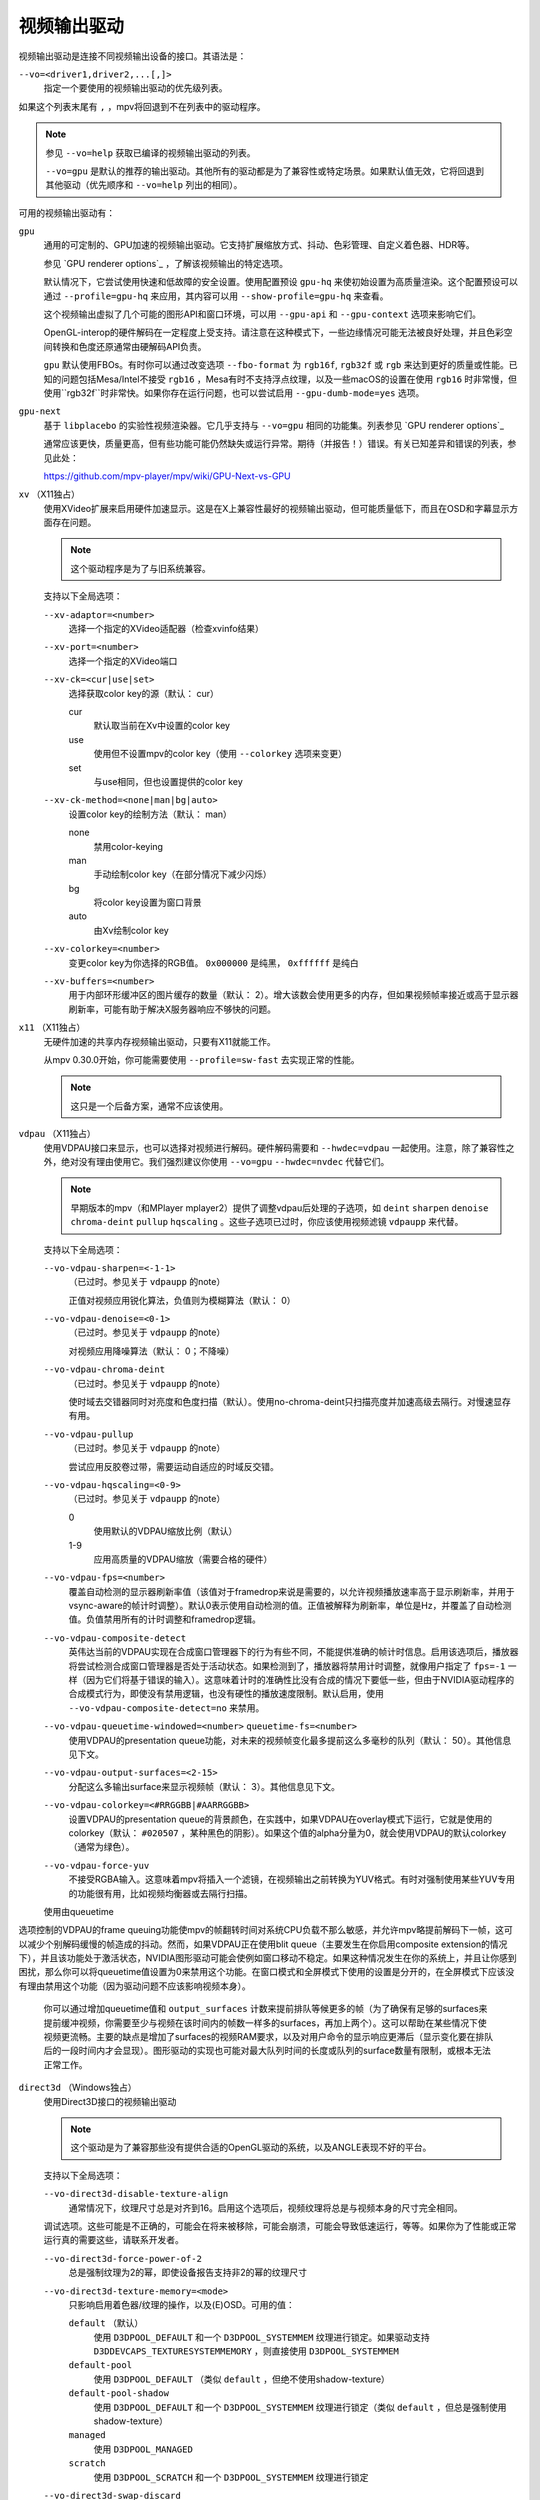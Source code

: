 视频输出驱动
============

视频输出驱动是连接不同视频输出设备的接口。其语法是：

``--vo=<driver1,driver2,...[,]>``
    指定一个要使用的视频输出驱动的优先级列表。

如果这个列表末尾有 ``,`` ，mpv将回退到不在列表中的驱动程序。

.. note::

    参见 ``--vo=help`` 获取已编译的视频输出驱动的列表。

    ``--vo=gpu`` 是默认的推荐的输出驱动。其他所有的驱动都是为了兼容性或特定场景。如果默认值无效，它将回退到其他驱动（优先顺序和 ``--vo=help`` 列出的相同）。

可用的视频输出驱动有：

``gpu``
    通用的可定制的、GPU加速的视频输出驱动。它支持扩展缩放方式、抖动、色彩管理、自定义着色器、HDR等。

    参见 `GPU renderer options`_ ，了解该视频输出的特定选项。

    默认情况下，它尝试使用快速和低故障的安全设置。使用配置预设 ``gpu-hq`` 来使初始设置为高质量渲染。这个配置预设可以通过 ``--profile=gpu-hq`` 来应用，其内容可以用 ``--show-profile=gpu-hq`` 来查看。

    这个视频输出虚拟了几个可能的图形API和窗口环境，可以用 ``--gpu-api`` 和 ``--gpu-context`` 选项来影响它们。

    OpenGL-interop的硬件解码在一定程度上受支持。请注意在这种模式下，一些边缘情况可能无法被良好处理，并且色彩空间转换和色度还原通常由硬解码API负责。

    ``gpu`` 默认使用FBOs。有时你可以通过改变选项 ``--fbo-format`` 为 ``rgb16f``, ``rgb32f`` 或 ``rgb`` 来达到更好的质量或性能。已知的问题包括Mesa/Intel不接受 ``rgb16`` ，Mesa有时不支持浮点纹理，以及一些macOS的设置在使用 ``rgb16`` 时非常慢，但使用``rgb32f``时非常快。如果你存在运行问题，也可以尝试启用 ``--gpu-dumb-mode=yes`` 选项。

``gpu-next``
    基于 ``libplacebo`` 的实验性视频渲染器。它几乎支持与 ``--vo=gpu`` 相同的功能集。列表参见 `GPU renderer options`_

    通常应该更快，质量更高，但有些功能可能仍然缺失或运行异常。期待（并报告！）错误。有关已知差异和错误的列表，参见此处：

    https://github.com/mpv-player/mpv/wiki/GPU-Next-vs-GPU

``xv`` （X11独占）
    使用XVideo扩展来启用硬件加速显示。这是在X上兼容性最好的视频输出驱动，但可能质量低下，而且在OSD和字幕显示方面存在问题。

    .. note:: 这个驱动程序是为了与旧系统兼容。

    支持以下全局选项：

    ``--xv-adaptor=<number>``
        选择一个指定的XVideo适配器（检查xvinfo结果）
    ``--xv-port=<number>``
        选择一个指定的XVideo端口
    ``--xv-ck=<cur|use|set>``
        选择获取color key的源（默认： cur）

        cur
          默认取当前在Xv中设置的color key
        use
          使用但不设置mpv的color key（使用 ``--colorkey`` 选项来变更）
        set
          与use相同，但也设置提供的color key

    ``--xv-ck-method=<none|man|bg|auto>``
        设置color key的绘制方法（默认： man）

        none
          禁用color-keying
        man
          手动绘制color key（在部分情况下减少闪烁）
        bg
          将color key设置为窗口背景
        auto
          由Xv绘制color key

    ``--xv-colorkey=<number>``
        变更color key为你选择的RGB值。 ``0x000000`` 是纯黑， ``0xffffff`` 是纯白

    ``--xv-buffers=<number>``
        用于内部环形缓冲区的图片缓存的数量（默认： 2）。增大该数会使用更多的内存，但如果视频帧率接近或高于显示器刷新率，可能有助于解决X服务器响应不够快的问题。

``x11`` （X11独占）
    无硬件加速的共享内存视频输出驱动，只要有X11就能工作。

    从mpv 0.30.0开始，你可能需要使用 ``--profile=sw-fast`` 去实现正常的性能。

    .. note:: 这只是一个后备方案，通常不应该使用。

``vdpau`` （X11独占）
    使用VDPAU接口来显示，也可以选择对视频进行解码。硬件解码需要和 ``--hwdec=vdpau`` 一起使用。注意，除了兼容性之外，绝对没有理由使用它。我们强烈建议你使用 ``--vo=gpu`` ``--hwdec=nvdec`` 代替它们。

    .. note::

        早期版本的mpv（和MPlayer mplayer2）提供了调整vdpau后处理的子选项，如 ``deint``  ``sharpen`` ``denoise`` ``chroma-deint`` ``pullup`` ``hqscaling`` 。这些子选项已过时，你应该使用视频滤镜 ``vdpaupp`` 来代替。

    支持以下全局选项：

    ``--vo-vdpau-sharpen=<-1-1>``
        （已过时。参见关于 ``vdpaupp`` 的note）

        正值对视频应用锐化算法，负值则为模糊算法（默认： 0）
    ``--vo-vdpau-denoise=<0-1>``
        （已过时。参见关于 ``vdpaupp`` 的note）

        对视频应用降噪算法（默认： 0；不降噪）
    ``--vo-vdpau-chroma-deint``
        （已过时。参见关于 ``vdpaupp`` 的note）

        使时域去交错器同时对亮度和色度扫描（默认）。使用no-chroma-deint只扫描亮度并加速高级去隔行。对慢速显存有用。
    ``--vo-vdpau-pullup``
        （已过时。参见关于 ``vdpaupp`` 的note）

        尝试应用反胶卷过带，需要运动自适应的时域反交错。
    ``--vo-vdpau-hqscaling=<0-9>``
        （已过时。参见关于 ``vdpaupp`` 的note）

        0
            使用默认的VDPAU缩放比例（默认）
        1-9
            应用高质量的VDPAU缩放（需要合格的硬件）
    ``--vo-vdpau-fps=<number>``
        覆盖自动检测的显示器刷新率值（该值对于framedrop来说是需要的，以允许视频播放速率高于显示刷新率，并用于vsync-aware的帧计时调整）。默认0表示使用自动检测的值。正值被解释为刷新率，单位是Hz，并覆盖了自动检测值。负值禁用所有的计时调整和framedrop逻辑。
    ``--vo-vdpau-composite-detect``
        英伟达当前的VDPAU实现在合成窗口管理器下的行为有些不同，不能提供准确的帧计时信息。启用该选项后，播放器将尝试检测合成窗口管理器是否处于活动状态。如果检测到了，播放器将禁用计时调整，就像用户指定了 ``fps=-1`` 一样（因为它们将基于错误的输入）。这意味着计时的准确性比没有合成的情况下要低一些，但由于NVIDIA驱动程序的合成模式行为，即使没有禁用逻辑，也没有硬性的播放速度限制。默认启用，使用 ``--vo-vdpau-composite-detect=no`` 来禁用。
    ``--vo-vdpau-queuetime-windowed=<number>`` ``queuetime-fs=<number>``
        使用VDPAU的presentation queue功能，对未来的视频帧变化最多提前这么多毫秒的队列（默认： 50）。其他信息见下文。
    ``--vo-vdpau-output-surfaces=<2-15>``
        分配这么多输出surface来显示视频帧（默认： 3）。其他信息见下文。
    ``--vo-vdpau-colorkey=<#RRGGBB|#AARRGGBB>``
        设置VDPAU的presentation queue的背景颜色，在实践中，如果VDPAU在overlay模式下运行，它就是使用的colorkey（默认： ``#020507`` ，某种黑色的阴影）。如果这个值的alpha分量为0，就会使用VDPAU的默认colorkey（通常为绿色）。
    ``--vo-vdpau-force-yuv``
        不接受RGBA输入。这意味着mpv将插入一个滤镜，在视频输出之前转换为YUV格式。有时对强制使用某些YUV专用的功能很有用，比如视频均衡器或去隔行扫描。

    使用由queuetime
选项控制的VDPAU的frame queuing功能使mpv的帧翻转时间对系统CPU负载不那么敏感，并允许mpv略提前解码下一帧，这可以减少个别解码缓慢的帧造成的抖动。然而，如果VDPAU正在使用blit queue（主要发生在你启用composite extension的情况下），并且该功能处于激活状态，NVIDIA图形驱动可能会使例如窗口移动不稳定。如果这种情况发生在你的系统上，并且让你感到困扰，那么你可以将queuetime值设置为0来禁用这个功能。在窗口模式和全屏模式下使用的设置是分开的，在全屏模式下应该没有理由禁用这个功能（因为驱动问题不应该影响视频本身）。

    你可以通过增加queuetime值和 ``output_surfaces`` 计数来提前排队等候更多的帧（为了确保有足够的surfaces来提前缓冲视频，你需要至少与视频在该时间内的帧数一样多的surfaces，再加上两个）。这可以帮助在某些情况下使视频更流畅。主要的缺点是增加了surfaces的视频RAM要求，以及对用户命令的显示响应更滞后（显示变化要在排队后的一段时间内才会显现）。图形驱动的实现也可能对最大队列时间的长度或队列的surface数量有限制，或根本无法正常工作。

``direct3d`` （Windows独占）
    使用Direct3D接口的视频输出驱动

    .. note:: 这个驱动是为了兼容那些没有提供合适的OpenGL驱动的系统，以及ANGLE表现不好的平台。

    支持以下全局选项：

    ``--vo-direct3d-disable-texture-align``
        通常情况下，纹理尺寸总是对齐到16。启用这个选项后，视频纹理将总是与视频本身的尺寸完全相同。


    调试选项。这些可能是不正确的，可能会在将来被移除，可能会崩溃，可能会导致低速运行，等等。如果你为了性能或正常运行真的需要这些，请联系开发者。

    ``--vo-direct3d-force-power-of-2``
        总是强制纹理为2的幂，即使设备报告支持非2的幂的纹理尺寸

    ``--vo-direct3d-texture-memory=<mode>``
        只影响启用着色器/纹理的操作，以及(E)OSD。可用的值：

        ``default`` （默认）
            使用 ``D3DPOOL_DEFAULT`` 和一个 ``D3DPOOL_SYSTEMMEM`` 纹理进行锁定。如果驱动支持 ``D3DDEVCAPS_TEXTURESYSTEMMEMORY`` ，则直接使用 ``D3DPOOL_SYSTEMMEM``

        ``default-pool``
            使用 ``D3DPOOL_DEFAULT`` （类似  ``default`` ，但绝不使用shadow-texture）

        ``default-pool-shadow``
            使用 ``D3DPOOL_DEFAULT`` 和一个 ``D3DPOOL_SYSTEMMEM`` 纹理进行锁定（类似  ``default`` ，但总是强制使用shadow-texture）

        ``managed``
            使用 ``D3DPOOL_MANAGED``

        ``scratch``
            使用 ``D3DPOOL_SCRATCH`` 和一个 ``D3DPOOL_SYSTEMMEM`` 纹理进行锁定

    ``--vo-direct3d-swap-discard``
        使用 ``D3DSWAPEFFECT_DISCARD`` 可能更快。也可能更慢，因为它必须(?)清除每一帧。

    ``--vo-direct3d-exact-backbuffer``
        始终将后缓存的大小调整到窗口大小。

``sdl``
    SDL 2.0+ 渲染视频输出驱动，取决于是否有硬件加速的系统。应该在SDL 2.0支持的所有平台上工作。关于详细调整，请参考你的副本文件 ``SDL_hints.h``

    .. note:: 此驱动是为了与无法提供正常的图形驱动程序的系统兼容。

    支持以下全局选项：

    ``--sdl-sw``
        即使检测到软件渲染器也继续

    ``--sdl-switch-mode``
        指示SDL在全屏时切换显示器的视频模式

``vaapi``
    Intel VA API视频输出驱动，支持硬件解码。请注意除了兼容性之外，绝对没有理由使用这个。这是低质量的，而且在OSD方面有问题。我们强烈建议你使用 ``--vo=gpu`` ``--hwdec=vaapi`` 代替它。

    支持以下全局选项：

    ``--vo-vaapi-scaling=<algorithm>``
        default
            驱动程序的默认值（默认）
        fast
            速度快但质量低
        hq
            未指定的依赖驱动程序的高质量缩放，但速度慢
        nla
            ``non-linear anamorphic scaling``

    ``--vo-vaapi-deint-mode=<mode>``
        选择去隔行扫描算法。注意默认情况下，去隔行扫描最初总是关闭的，需要用 ``d`` 键来启用（ ``cycle deinterlace`` 的默认按键绑定）。

        如果libva支持视频后处理（vpp），这个选项就不适用。在这种情况下， ``deint-mode`` 的默认值是 ``no`` ，通过用户交互使用上述方法启用去交错，实际上是插入了 ``vavpp`` 视频滤镜。如果使用的libva后端实际上不支持vpp，你可以使用这个选项强行启用基于视频输出的去隔行扫描。

        no
            不允许去隔行扫描（较新的libva的默认值）
        first-field
            只显示第一个场
        bob
            bob去隔行扫描（较早的libva的默认值）

    ``--vo-vaapi-scaled-osd=<yes|no>``
        如果启用，那么OSD将按视频分辨率渲染，并按显示分辨率进行缩放。默认情况下，这个功能是禁用的，如果驱动程序支持，OSD将以显示分辨率渲染。

``null``
    无视频输出。对于基准测试很有用。

    通常情况下，用 ``--no-video`` 来禁用视频更好。

    支持以下全局选项：

    ``--vo-null-fps=<value>``
        模拟显示FPS。这人为地限制了视频输出每秒接受的帧数。

``caca``
    Color ASCII art video output driver that works on a text console.

    .. note:: This driver is a joke.

``tct``
    彩色Unicode艺术视频输出驱动，在文本控制台中工作。默认情况下，取决于现代终端对真彩色的支持，以完整色范围显示图像，但也支持256色输出（见下文）。在Windows上，它需要一个ansi终端例如mintty。

    从mpv 0.30.0开始，你可能需要使用 ``--profile=sw-fast`` 来获得合格的性能。

    注意：TCT图像输出与mpv的其他终端输出不同步，这可能导致图像破碎。选项 ``--no-terminal`` 或 ``--really-quiet`` 有助于解决这个问题。

    ``--vo-tct-algo=<algo>``
        选择如何将像素写入到终端

        half-blocks
            使用unicode LOWER HALF BLOCK字符来实现更高的垂直分辨率（默认）
        plain
            使用空格。导致垂直分辨率下降两重，但理论上在更多地方起作用

    ``--vo-tct-width=<width>`` ``--vo-tct-height=<height>``
        假设终端有指定的字符宽度和/或高度。如果不能检测终端尺寸，这些默认为80x25

    ``--vo-tct-256=<yes|no>`` （默认： no）
        使用256色 —— 用于不支持真彩色的终端

``sixel``
    使用sixels的终端图形输出。用 ``mlterm`` 和 ``xterm`` 测试。

    注意：Sixel图像输出与mpv的其他终端输出不同步，这可能导致图像破碎。选项 ``--really-quiet`` 有助于解决这个问题，建议使用。

    你可能需要使用 ``--profile=sw-fast`` 来获得合格的性能。

    注意：在撰写本文时， ``xterm`` 默认不启用sixel —— 以 ``xterm -ti 340`` 启动是启用它的一个方法。另外， ``xterm`` 默认不显示大于1000x1000像素的图像。

    为了正确地渲染和对齐sixel图像，mpv需要知道终端的尺寸，包括单元格和像素。默认情况下，它试图使用终端报告的值，然而，由于终端之间的差异，这是一个容易出错的过程，不能确定地自动进行 —— 一些终端报告的尺寸是以像素为单位的，包括边距 —— 例如 ``xterm`` ，而其他终端报告的是实际可用的像素数 - 如 ``mlterm`` 。此外，它们在最大化或全屏时的表现可能不同，mpv不能用标准方法检测这种状态。

    Sixel的大小和对齐选项：

    ``--vo-sixel-cols=<columns>`` ``--vo-sixel-rows=<rows>`` （默认： 0）
        以字符单元指定终端尺寸，否则(0)从终端读取，或退回到80x25。注意，mpv不使用最后一行的sixel，因为这似乎会导致滚动。

    ``--vo-sixel-width=<width>`` ``--vo-sixel-height=<height>`` （默认： 0）
        指定可用的像素大小，否则(0)从终端读取，或退回到320x240。除了排除最后一行外，高度也被进一步四舍五入为6的倍数（sixel单位高度），以避免溢出低于指定的尺寸。

    ``--vo-sixel-left=<col>`` ``--vo-sixel-top=<row>`` （默认： 0）
        指定图像开始在字符单元中的位置（1是第一列或第一行）。如果是0（默认），则尝试根据其他值和图像的长宽比和缩放来自动确定它。

    ``--vo-sixel-pad-x=<pad_x>`` ``--vo-sixel-pad-y=<pad_y>`` （默认： -1）
        只在mpv从终端读取尺寸（像素）时使用。指定终端报告的尺寸所包含的填充像素数（单边）。如果-1（默认），那么像素数将被四舍五入为单元格数的倍数（每个轴），以考虑报告中的边距 —— 这只有在每个轴的总体填充量小于单元格数时才能正确工作。

    ``--vo-sixel-exit-clear=<yes|no>`` （默认： yes）
        是否在退出时清除终端。当设置为no时 —— 退出后最后一个sixel图像留在屏幕上，光标跟随它。

    Sixel图像质量选项：

    ``--vo-sixel-dither=<algo>``
        选择libsixel应该应用的抖动算法。根据libsixel的文档，可以是以下列表中的一个。

        auto （默认）
            让libsixel选择抖动方法
        none
            不扩散
        atkinson
            用Bill Atkinson的方法进行扩散
        fs
            用Floyd-Steinberg的方法扩散
        jajuni
            用Jarvis, Judice & Ninke的方法进行扩散
        stucki
            用Stucki的方法进行扩散
        burkes
            用Burkes的方法进行扩散
        arithmetic
            位置稳定的算术抖动
        xor
            基于位置稳定的算术xor抖动

    ``--vo-sixel-fixedpalette=<yes|no>`` （默认： yes）
        使用libsixel的内置静态调色板，使用XTERM256配置预设进行抖动。固定调色板使用256色进行抖动。请注意，使用 ``no`` （在撰写本文时）会减慢 ``xterm`` 的速度。

    ``--vo-sixel-reqcolors=<colors>`` （默认： 256）
        对固定调色板没有影响。设置libsixel使用动态调色板所需的颜色数。这个值也取决于终端仿真器。Xterm支持256种颜色。可以把这个值设得低一些，以提高性能。

    ``--vo-sixel-threshold=<threshold>`` （默认： -1）
        对固定调色板没有影响。定义改变调色板的阈值 —— 以颜色数量的百分比表示，例如，当颜色数量改变20%时，20将改变调色板。这是一个减少调色板变化次数的简单措施，因为在某些终端（ ``xterm`` ）中它可能很慢。默认的(-1)将在每一帧上选择一个调色板，并且会有更好的质量。

``image``
    将每一帧输出到当前目录下的一个图像文件。每个文件名是用前导零填充的帧号。

    支持以下全局选项：

    ``--vo-image-format=<format>``
        选择图像文件格式

        jpg
            JPEG文件，扩展名为.jpg（默认）
        jpeg
            JPEG文件，扩展名为.jpeg
        png
            PNG文件
        webp
            WebP文件

    ``--vo-image-png-compression=<0-9>``
        PNG压缩系数（速度与文件大小的权衡）（默认： 7）
    ``--vo-image-png-filter=<0-5>``
        在PNG压缩前应用的过滤器（0 = none; 1 = sub; 2 = up; 3 = average; 4 = Paeth; 5 = mixed）（默认： 5）
    ``--vo-image-jpeg-quality=<0-100>``
        JPEG质量系数（默认： 90）
    ``--vo-image-jpeg-optimize=<0-100>``
        JPEG优化系数（默认： 100）
    ``--vo-image-webp-lossless=<yes|no>``
        启用写入无损质量的WebP文件（默认： no）
    ``--vo-image-webp-quality=<0-100>``
        WebP质量（默认： 75）
    ``--vo-image-webp-compression=<0-6>``
        WebP压缩系数（默认： 4）
    ``--vo-image-outdir=<dirname>``
        指定保存图像文件的目录（默认： ``./`` ）

``libmpv``
    用于libmpv的直接嵌入。作为一个特例，在macOS上，它被当作mpv(cocoa-cb)中的一个普通视频输出使用。否则在其他情况下是无用的（参见 ``<mpv/render.h>`` ）。

    这也支持许多 ``gpu`` 视频输出的选项，取决于后端。

``rpi`` （树莓派）
    在树莓派上使用MMAL API进行原生视频输出。

    这已过时。使用 ``--vo=gpu`` 代替，这是默认的且提供相同的功能。 ``rpi`` 视频输出将在mpv 0.23.0中被删除。它的功能被折叠到--vo=gpu中，现在通过把它当作硬件overlay来使用RPI硬件解码（不应用GL filtering）。在0.23.0中还将改变：--fs标志在默认情况下将被重置为 "no"（就像在其他平台上）。

    支持以下过时的全局选项：

    ``--rpi-display=<number>``
        选择视频overlay应显示的显示器号码（默认： 0）

    ``--rpi-layer=<number>``
        选择视频overlay应显示的dispmanx层（默认： -10）。注意，mpv也将使用所选层上面的2个层，来处理窗口背景和OSD。实际的视频渲染将发生在所选层上面的那一层。

    ``--rpi-background=<yes|no>``
        是否在视频后面渲染一个黑色背景（默认： no）。通常情况下，最好结束控制台的framebuffer，这样会有更好的性能。

    ``--rpi-osd=<yes|no>``
        默认情况下启用。如果用 ``no`` 禁用，就不会创建OSD层。这也意味着将不会有字幕被渲染。

``drm`` (Direct Rendering Manager)
    使用Kernel Mode Setting / Direct Rendering Manager的视频输出驱动。应该在不想安装完整的图形环境时使用（例如，没有X）。不支持硬件加速（如果你需要，请检查 ``drm`` 后端的 ``gpu`` 视频输出）。

    从mpv 0.30.0开始，你可能需要使 ``--profile=sw-fast`` 来获得合格的性能。

    支持以下全局选项：

    ``--drm-connector=[<gpu_number>.]<name>``
        选择要使用的连接器（通常是显示器）。如果 ``<name>`` 为空或 ``auto`` ，mpv将在第一个可用的连接器上渲染输出。使用 ``--drm-connector=help`` 来获取可用连接器的列表。 ``<gpu_number>`` 参数可用于区分多个显卡，但已过时，改为使用 ``--drm-device`` 。（默认： 空）

    ``--drm-device=<path>``
        选择要使用的DRM设备文件。如果指定了这个文件，它将取代自动选择卡和任何指定的卡号 ``--drm-connector`` 。（默认： 空）

    ``--drm-mode=<preferred|highest|N|WxH[@R]>``
        要使用的模式（分辨率和帧速率）。可能的值：

        :preferred: 使用所选连接器上的屏幕的首选模式（默认）
        :highest:   使用所选连接器上可用的最高分辨率的模式
        :N:         通过索引选择模式
        :WxH[@R]:   通过宽度、高度和可选的刷新率来指定模式。如果有几种模式相匹配，则选择EDID模式列表中排在第一位的模式。

        使用 ``--drm-mode=help`` 来获得所有活动连接器的可用模式列表。

    ``--drm-atomic=<no|auto>``
        切换使用原子模式设置。这在调试时非常有用。

        :no:    使用传统的模式设置
        :auto:  使用原子模式设置，如果不能使用，则退回到传统模式设置（默认）

        注意：只影响到 ``gpu-context=drm`` 。 ``vo=drm`` 只支持传统的模式设置。

    ``--drm-draw-plane=<primary|overlay|N>``
        选择DRM平面，在正常情况下，视频和OSD被绘制到该平面。该平面可以被指定为 ``primary`` ，它将选择第一个适用的主平面； ``overlay`` ，它将选择第一个适用的覆盖平面；或者通过索引。索引是基于零的，与CRTC有关（默认： primary）

        当与drmprime-drm hwdec互操作使用该选项时，只有OSD被渲染到这个平面。

    ``--drm-drmprime-video-plane=<primary|overlay|N>``
        选择DRM平面，用于drmprime-drm hwdec接口的视频（例如RockChip SoC上的rkmpp hwdec，以及其他各种SoC上的v4l2 hwdec）。否则，该平面将不被使用。该选项接受与 ``--drm-draw-plane`` 相同的值。（默认： overlay）

        为了能够在不同的SoC上成功播放4K视频，你可能需要设置 ``--drm-draw-plane=overlay --drm-drmprime-video-plane=primary`` ，并设置 ``--drm-draw-surface-size=1920x1080`` ，以较低的分辨率渲染OSD（由hwdec处理的视频将在drmprime-video平面上以全4K分辨率显示）

    ``--drm-format=<xrgb8888|xrgb2101010>``
        选择要使用的DRM格式（默认： xrgb8888）。这允许你选择DRM模式的比特深度。xrgb8888是你常用的每像素24比特/每通道8比特的填充RGB格式。xrgb2101010是每像素30比特/每通道10比特的填充RGB格式，有2比特的填充。

        在某些情况下，xrgb2101010可以在 ``drm`` 视频输出中工作，但不能在 ``gpu`` 视频输出的 ``drm`` 后端工作。这是因为使用 ``gpu`` 视频输出，除了需要DRM驱动的支持外，还需要EGL驱动对xrgb2101010的支持。

    ``--drm-draw-surface-size=<[WxH]>``
        设置在绘制平面上使用的曲面的大小。然后，该曲面将被放大到当前的屏幕分辨率。这个选项在高分辨率下与drmprim-drm hwdec互操作一起使用时非常有用，因为它允许将绘制平面（在这种情况下只处理OSD）缩小到GPU可以处理的尺寸。

        当不使用drmprime-drm hwdec互操作时，这个选项只会导致视频在不同的分辨率下被渲染，然后被缩放到屏幕尺寸。

        注意：这个选项只有在支持DRM atomic的情况下才可用（默认： display resolution）

``mediacodec_embed`` （安卓）
    将 ``IMGFMT_MEDIACODEC`` 帧直接渲染到 ``android.view.Surface`` 。需要 ``--hwdec=mediacodec`` 的硬件解码，以及 ``--vo=mediacodec_embed`` 和 ``--wid=(intptr_t)(*android.view.Surface)``

    由于这个视频输出使用原生解码和渲染程序，mpv的许多功能（字幕渲染、OSD/OSC、视频滤镜等）在这个驱动中是不可用的。

    要使用硬解码应使用 ``--vo=gpu`` ，并一起使用 ``--hwdec=mediacodec-copy`` 和 ``--gpu-context=android``

``wlshm`` （Wayland独占）
    没有硬件加速的共享内存视频输出驱动，只要有Wayland就能工作。

    从mpv 0.30.0开始，你可能需要使用 ``--profile=sw-fast`` 来获得合格的性能。

    .. note:: 这只是一个后备方案，通常不应使用。
